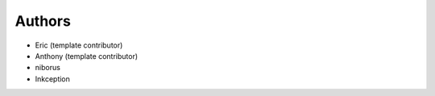 Authors
-------

* Eric (template contributor)
* Anthony (template contributor) 
* niborus
* Inkception
